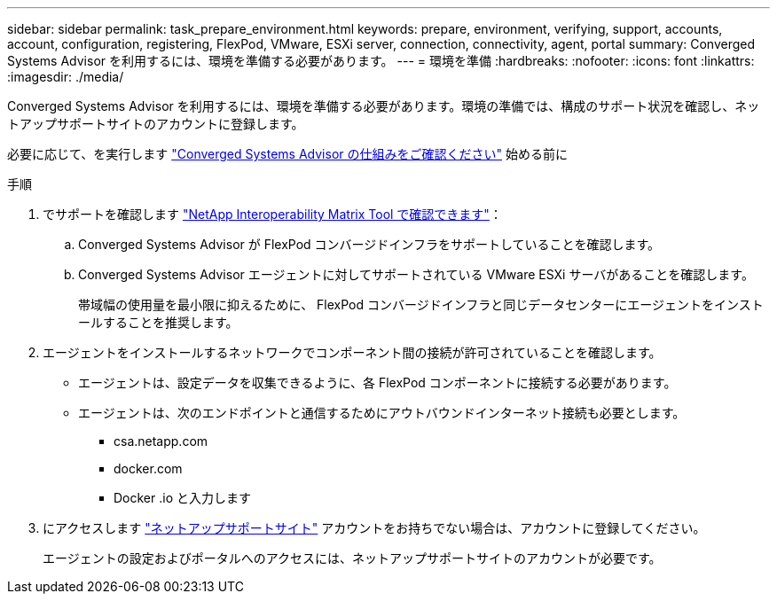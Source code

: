 ---
sidebar: sidebar 
permalink: task_prepare_environment.html 
keywords: prepare, environment, verifying, support, accounts, account, configuration, registering, FlexPod, VMware, ESXi server, connection, connectivity, agent, portal 
summary: Converged Systems Advisor を利用するには、環境を準備する必要があります。 
---
= 環境を準備
:hardbreaks:
:nofooter: 
:icons: font
:linkattrs: 
:imagesdir: ./media/


[role="lead"]
Converged Systems Advisor を利用するには、環境を準備する必要があります。環境の準備では、構成のサポート状況を確認し、ネットアップサポートサイトのアカウントに登録します。

必要に応じて、を実行します link:concept_architecture.html["Converged Systems Advisor の仕組みをご確認ください"] 始める前に

.手順
. でサポートを確認します http://mysupport.netapp.com/matrix["NetApp Interoperability Matrix Tool で確認できます"^]：
+
.. Converged Systems Advisor が FlexPod コンバージドインフラをサポートしていることを確認します。
.. Converged Systems Advisor エージェントに対してサポートされている VMware ESXi サーバがあることを確認します。
+
帯域幅の使用量を最小限に抑えるために、 FlexPod コンバージドインフラと同じデータセンターにエージェントをインストールすることを推奨します。



. エージェントをインストールするネットワークでコンポーネント間の接続が許可されていることを確認します。
+
** エージェントは、設定データを収集できるように、各 FlexPod コンポーネントに接続する必要があります。
** エージェントは、次のエンドポイントと通信するためにアウトバウンドインターネット接続も必要とします。
+
*** csa.netapp.com
*** docker.com
*** Docker .io と入力します




. にアクセスします https://mysupport.netapp.com["ネットアップサポートサイト"^] アカウントをお持ちでない場合は、アカウントに登録してください。
+
エージェントの設定およびポータルへのアクセスには、ネットアップサポートサイトのアカウントが必要です。


